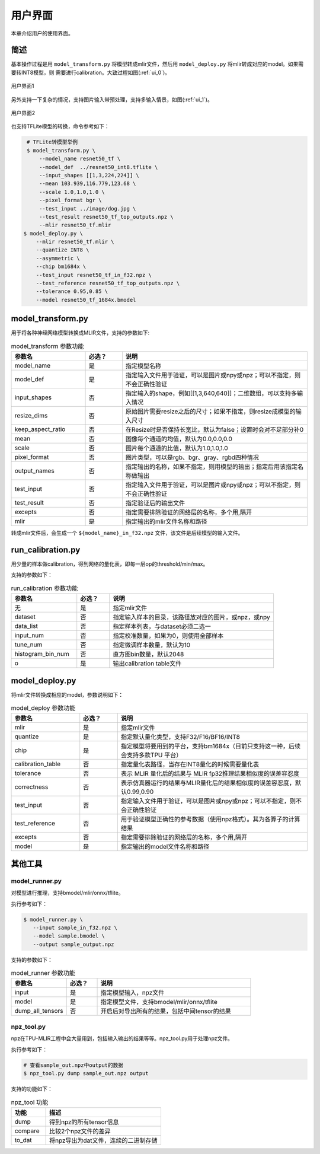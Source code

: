 用户界面
========

本章介绍用户的使用界面。

简述
--------------------

基本操作过程是用 ``model_transform.py`` 将模型转成mlir文件，然后用
``model_deploy.py`` 将mlir转成对应的model。如果需要转INT8模型，则
需要进行calibration。大致过程如图(:ref:`ui_0`)。

.. _ui_0:
.. figure:: ../assets/ui_0.png
   :height: 9.5cm
   :align: center

   用户界面1

另外支持一下复杂的情况，支持图片输入带预处理，支持多输入情景，如图(:ref:`ui_1`)。

.. _ui_1:
.. figure:: ../assets/ui_1.png
   :height: 9.5cm
   :align: center

   用户界面2



也支持TFLite模型的转换，命令参考如下：

.. code-block:: console

    # TFLite转模型举例
    $ model_transform.py \
        --model_name resnet50_tf \
        --model_def  ../resnet50_int8.tflite \
        --input_shapes [[1,3,224,224]] \
        --mean 103.939,116.779,123.68 \
        --scale 1.0,1.0,1.0 \
        --pixel_format bgr \
        --test_input ../image/dog.jpg \
        --test_result resnet50_tf_top_outputs.npz \
        --mlir resnet50_tf.mlir
   $ model_deploy.py \
       --mlir resnet50_tf.mlir \
       --quantize INT8 \
       --asymmetric \
       --chip bm1684x \
       --test_input resnet50_tf_in_f32.npz \
       --test_reference resnet50_tf_top_outputs.npz \
       --tolerance 0.95,0.85 \
       --model resnet50_tf_1684x.bmodel


.. _model_transform:

model_transform.py
--------------------

用于将各种神经网络模型转换成MLIR文件，支持的参数如下:


.. list-table:: model_transform 参数功能
   :widths: 20 10 50
   :header-rows: 1

   * - 参数名
     - 必选？
     - 说明
   * - model_name
     - 是
     - 指定模型名称
   * - model_def
     - 是
     - 指定输入文件用于验证，可以是图片或npy或npz；可以不指定，则不会正确性验证
   * - input_shapes
     - 否
     - 指定输入的shape，例如[[1,3,640,640]]；二维数组，可以支持多输入情况
   * - resize_dims
     - 否
     - 原始图片需要resize之后的尺寸；如果不指定，则resize成模型的输入尺寸
   * - keep_aspect_ratio
     - 否
     - 在Resize时是否保持长宽比，默认为false；设置时会对不足部分补0
   * - mean
     - 否
     - 图像每个通道的均值，默认为0.0,0.0,0.0
   * - scale
     - 否
     - 图片每个通道的比值，默认为1.0,1.0,1.0
   * - pixel_format
     - 否
     - 图片类型，可以是rgb、bgr、gray、rgbd四种情况
   * - output_names
     - 否
     - 指定输出的名称，如果不指定，则用模型的输出；指定后用该指定名称做输出
   * - test_input
     - 否
     - 指定输入文件用于验证，可以是图片或npy或npz；可以不指定，则不会正确性验证
   * - test_result
     - 否
     - 指定验证后的输出文件
   * - excepts
     - 否
     - 指定需要排除验证的网络层的名称，多个用,隔开
   * - mlir
     - 是
     - 指定输出的mlir文件名称和路径


转成mlir文件后，会生成一个 ``${model_name}_in_f32.npz`` 文件，该文件是后续模型的输入文件。


.. _run_calibration:

run_calibration.py
--------------------

用少量的样本做calibration，得到网络的量化表，即每一层op的threshold/min/max。

支持的参数如下：

.. list-table:: run_calibration 参数功能
   :widths: 20 10 50
   :header-rows: 1

   * - 参数名
     - 必选？
     - 说明
   * - 无
     - 是
     - 指定mlir文件
   * - dataset
     - 否
     - 指定输入样本的目录，该路径放对应的图片，或npz，或npy
   * - data_list
     - 否
     - 指定样本列表，与dataset必须二选一
   * - input_num
     - 否
     - 指定校准数量，如果为0，则使用全部样本
   * - tune_num
     - 否
     - 指定微调样本数量，默认为10
   * - histogram_bin_num
     - 否
     - 直方图bin数量，默认2048
   * - o
     - 是
     - 输出calibration table文件

.. _model_deploy:

model_deploy.py
--------------------

将mlir文件转换成相应的model，参数说明如下：


.. list-table:: model_deploy 参数功能
   :widths: 18 10 50
   :header-rows: 1

   * - 参数名
     - 必选？
     - 说明
   * - mlir
     - 是
     - 指定mlir文件
   * - quantize
     - 是
     - 指定默认量化类型，支持F32/F16/BF16/INT8
   * - chip
     - 是
     - 指定模型将要用到的平台，支持bm1684x（目前只支持这一种，后续会支持多款TPU
       平台）
   * - calibration_table
     - 否
     - 指定量化表路径，当存在INT8量化的时候需要量化表
   * - tolerance
     - 否
     - 表示 MLIR 量化后的结果与 MLIR fp32推理结果相似度的误差容忍度
   * - correctness
     - 否
     - 表示仿真器运行的结果与MLIR量化后的结果相似度的误差容忍度，默认0.99,0.90
   * - test_input
     - 否
     - 指定输入文件用于验证，可以是图片或npy或npz；可以不指定，则不会正确性验证
   * - test_reference
     - 否
     - 用于验证模型正确性的参考数据（使用npz格式）。其为各算子的计算结果
   * - excepts
     - 否
     - 指定需要排除验证的网络层的名称，多个用,隔开
   * - model
     - 是
     - 指定输出的model文件名称和路径

.. _tools:

其他工具
--------------------

model_runner.py
~~~~~~~~~~~~~~~~

对模型进行推理，支持bmodel/mlir/onnx/tflite。

执行参考如下：

.. code-block:: console

   $ model_runner.py \
      --input sample_in_f32.npz \
      --model sample.bmodel \
      --output sample_output.npz

支持的参数如下：

.. list-table:: model_runner 参数功能
   :widths: 18 10 50
   :header-rows: 1

   * - 参数名
     - 必选？
     - 说明
   * - input
     - 是
     - 指定模型输入，npz文件
   * - model
     - 是
     - 指定模型文件，支持bmodel/mlir/onnx/tflite
   * - dump_all_tensors
     - 否
     - 开启后对导出所有的结果，包括中间tensor的结果


npz_tool.py
~~~~~~~~~~~~~~~~

npz在TPU-MLIR工程中会大量用到，包括输入输出的结果等等。npz_tool.py用于处理npz文件。

执行参考如下：

.. code-block:: console

   # 查看sample_out.npz中output的数据
   $ npz_tool.py dump sample_out.npz output

支持的功能如下：

.. list-table:: npz_tool 功能
   :widths: 18 60
   :header-rows: 1

   * - 功能
     - 描述
   * - dump
     - 得到npz的所有tensor信息
   * - compare
     - 比较2个npz文件的差异
   * - to_dat
     - 将npz导出为dat文件，连续的二进制存储

